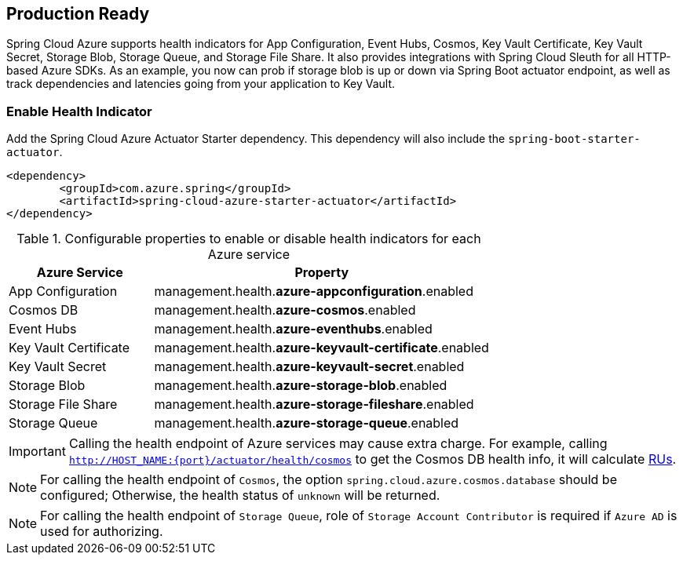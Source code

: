 == Production Ready

Spring Cloud Azure supports health indicators for App Configuration, Event Hubs, Cosmos, Key Vault Certificate, Key Vault Secret, Storage Blob, Storage Queue, and Storage File Share. It also provides integrations with Spring Cloud Sleuth for all HTTP-based Azure SDKs. As an example, you now can prob if storage blob is up or down via Spring Boot actuator endpoint, as well as track dependencies and latencies going from your application to Key Vault.

=== Enable Health Indicator

Add the Spring Cloud Azure Actuator Starter dependency. This dependency will also include the `spring-boot-starter-actuator`. 

[source,xml]
----
<dependency>
	<groupId>com.azure.spring</groupId>
	<artifactId>spring-cloud-azure-starter-actuator</artifactId>
</dependency>
----

.Configurable properties to enable or disable health indicators for each Azure service
[cols="<30,<70", options="header"]
|===
|Azure Service  |Property
|App Configuration |management.health.*azure-appconfiguration*.enabled
|Cosmos DB |management.health.*azure-cosmos*.enabled
|Event Hubs |management.health.*azure-eventhubs*.enabled
|Key Vault Certificate |management.health.*azure-keyvault-certificate*.enabled
|Key Vault Secret |management.health.*azure-keyvault-secret*.enabled
|Storage Blob |management.health.*azure-storage-blob*.enabled
|Storage File Share|management.health.*azure-storage-fileshare*.enabled
|Storage Queue |management.health.*azure-storage-queue*.enabled
|===

IMPORTANT: Calling the health endpoint of Azure services may cause extra charge. For example, calling `http://HOST_NAME:{port}/actuator/health/cosmos` to get the Cosmos DB health info, it will calculate https://docs.microsoft.com/azure/cosmos-db/request-units[RUs].

NOTE: For calling the health endpoint of `Cosmos`, the option `spring.cloud.azure.cosmos.database` should be configured; Otherwise, the health status of `unknown` will be returned.

NOTE: For calling the health endpoint of `Storage Queue`, role of `Storage Account Contributor` is required if `Azure AD` is used for authorizing.
